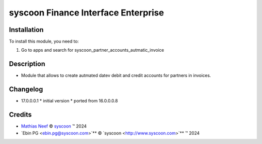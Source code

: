 ====================================
syscoon Finance Interface Enterprise
====================================

Installation
============

To install this module, you need to:

#. Go to apps and search for syscoon_partner_accounts_autmatic_invoice

Description
===========

* Module that allows to create autmated datev debit and credit accounts for partners in invoices.

Changelog
=========

* 17.0.0.0.1
  * initial version
  * ported from 16.0.0.0.8

Credits
=======

.. |copy| unicode:: U+000A9 .. COPYRIGHT SIGN
.. |tm| unicode:: U+2122 .. TRADEMARK SIGN

- `Mathias Neef <mathias.neef@syscoon.com>`__ |copy|
  `syscoon <http://www.syscoon.com>`__ |tm| 2024
- `Ebin PG <ebin.pg@syscoon.com>`** |copy| 
  `syscoon <http://www.syscoon.com>`** |tm| 2024

